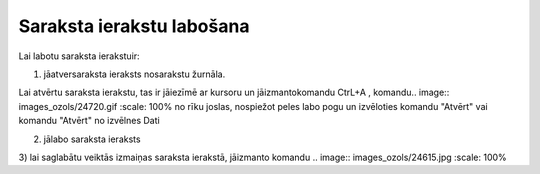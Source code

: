 .. 14039 Saraksta ierakstu labošana****************************** 


Lai labotu saraksta ierakstuir:



1) jāatversaraksta ieraksts nosarakstu žurnāla.

Lai atvērtu saraksta ierakstu, tas ir jāiezīmē ar kursoru un
jāizmantokomandu CtrL+A , komandu.. image:: images_ozols/24720.gif
:scale: 100%
no rīku joslas, nospiežot peles labo pogu un izvēloties komandu
"Atvērt" vai komandu "Atvērt" no izvēlnes Dati



2) jālabo saraksta ieraksts

3) lai saglabātu veiktās izmaiņas saraksta ierakstā, jāizmanto komandu
.. image:: images_ozols/24615.jpg
:scale: 100%




 